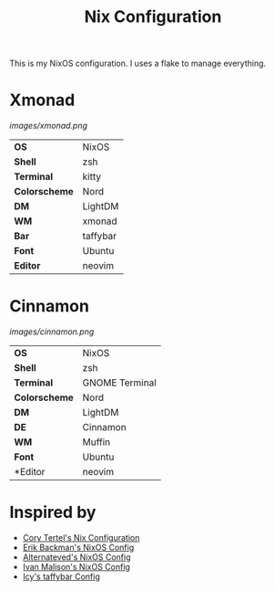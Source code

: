 #+TITLE: Nix Configuration

This is my NixOS configuration. I uses a flake to manage everything.

* Xmonad

[[Screenshot][images/xmonad.png]]

#+ATTR_HTML: :border 2 :rules all :frame border
|----------------+-----------+
| *OS*           | NixOS     |
| *Shell*        | zsh       | 
| *Terminal*     | kitty     |
| *Colorscheme*  | Nord      |
| *DM*           | LightDM   |
| *WM*           | xmonad    |
| *Bar*          | taffybar  |
| *Font*         | Ubuntu    |
| *Editor*       | neovim    |

* Cinnamon

[[Screenshot][images/cinnamon.png]]

#+ATTR_HTML: :border 2 :rules all :frame border
|----------------+----------------+
| *OS*           | NixOS          |
| *Shell*        | zsh            |
| *Terminal*     | GNOME Terminal |
| *Colorscheme*  | Nord           |
| *DM*           | LightDM        |
| *DE*           | Cinnamon       |
| *WM*           | Muffin         |
| *Font*         | Ubuntu         |
| *Editor        | neovim         |

* Inspired by

- [[https://github.com/corytertel/nix-configuration][Cory Tertel's Nix Configuration]]
- [[https://github.com/erikbackman/nixos-config][Erik Backman's NixOS Config]]
- [[https://github.com/alternateved/nixos-config][Alternateved's NixOS Config]]
- [[https://github.com/IvanMalison/dotfiles][Ivan Malison's NixOS Config]]
- [[https://github.com/Icy-Thought/Snowflake/tree/935b7e2a53ed37eaa9011459f3dcacef9af31058/config/my-taffybar][Icy's taffybar Config]]
